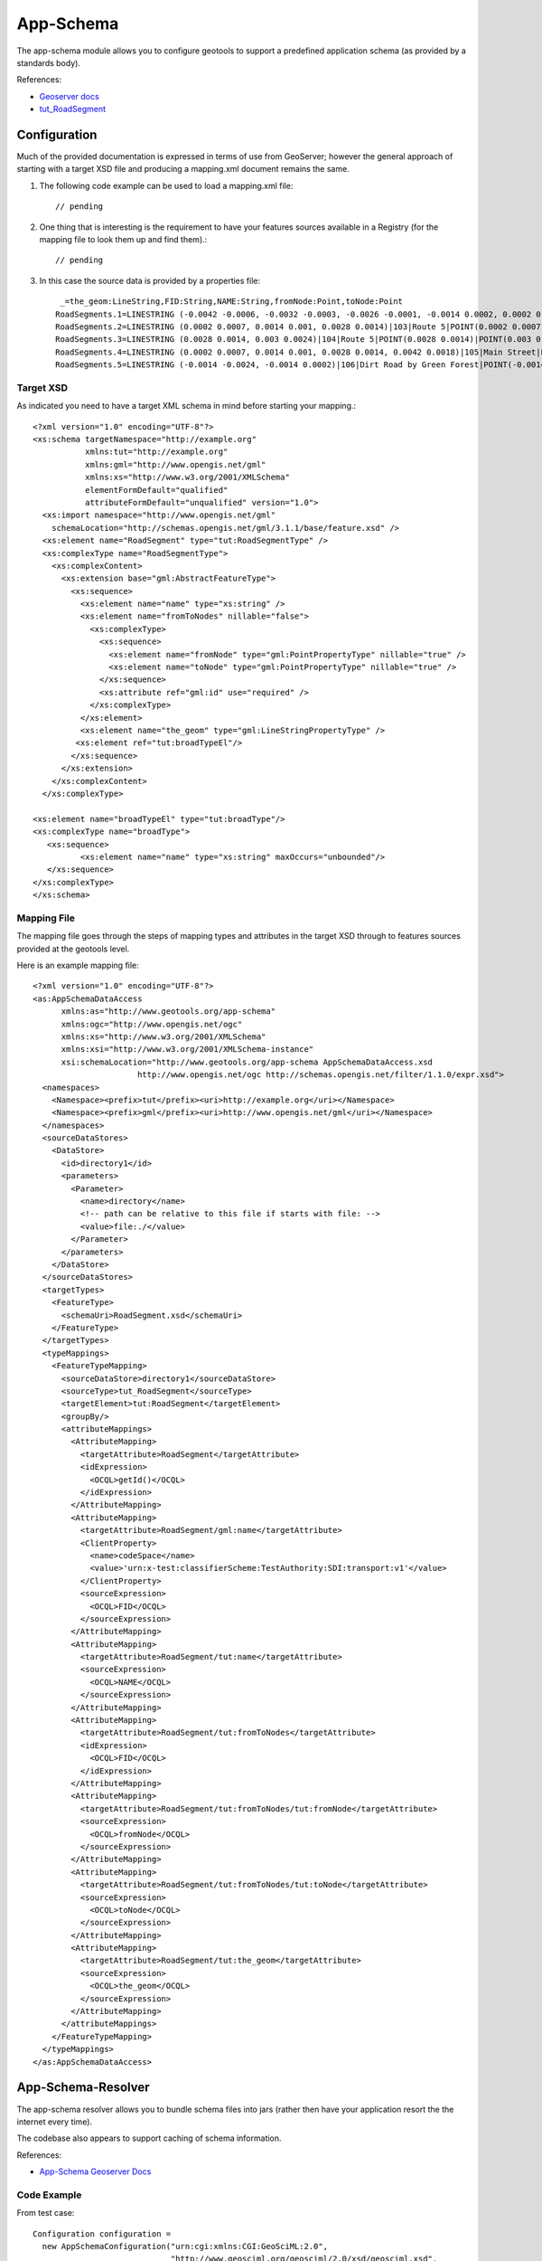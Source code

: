 App-Schema
----------

The app-schema module allows you to configure geotools to support a predefined application schema (as provided by a standards body).

References:

* `Geoserver docs <http://docs.geoserver.org/trunk/en/user/data/app-schema/index.html>`_
* `tut_RoadSegment <https://svn.auscope.org/subversion/AuScope/geoserver/config/geoserver-app-schema-tutorial-config/trunk/workspaces/example/tut_RoadSegment/>`_

Configuration
^^^^^^^^^^^^^

Much of the provided documentation is expressed in terms of use from GeoServer; however the general approach of starting with a target XSD file and producing a mapping.xml document remains the same.

1. The following code example can be used to load a mapping.xml file::
    
    // pending
    
2. One thing that is interesting is the requirement to have your features
   sources available in a Registry (for the mapping file to look them up and
   find them).::
      
     // pending
     
3. In this case the source data is provided by a properties file::
     
     _=the_geom:LineString,FID:String,NAME:String,fromNode:Point,toNode:Point
    RoadSegments.1=LINESTRING (-0.0042 -0.0006, -0.0032 -0.0003, -0.0026 -0.0001, -0.0014 0.0002, 0.0002 0.0007)|102|Route 5|POINT(-0.0042 -0.0006)|POINT(0.0002 0.0007)
    RoadSegments.2=LINESTRING (0.0002 0.0007, 0.0014 0.001, 0.0028 0.0014)|103|Route 5|POINT(0.0002 0.0007)|POINT(0.0028 0.0014)
    RoadSegments.3=LINESTRING (0.0028 0.0014, 0.003 0.0024)|104|Route 5|POINT(0.0028 0.0014)|POINT(0.003 0.0024)
    RoadSegments.4=LINESTRING (0.0002 0.0007, 0.0014 0.001, 0.0028 0.0014, 0.0042 0.0018)|105|Main Street|POINT(0.0002 0.0007)|POINT(0.0042 0.0018)
    RoadSegments.5=LINESTRING (-0.0014 -0.0024, -0.0014 0.0002)|106|Dirt Road by Green Forest|POINT(-0.0014 -0.0024)|POINT(-0.0014 0.0002)

Target XSD
''''''''''

As indicated you need to have a target XML schema in mind before starting your mapping.::

    <?xml version="1.0" encoding="UTF-8"?>
    <xs:schema targetNamespace="http://example.org"
               xmlns:tut="http://example.org"
               xmlns:gml="http://www.opengis.net/gml"
               xmlns:xs="http://www.w3.org/2001/XMLSchema"
               elementFormDefault="qualified"
               attributeFormDefault="unqualified" version="1.0">
      <xs:import namespace="http://www.opengis.net/gml"
        schemaLocation="http://schemas.opengis.net/gml/3.1.1/base/feature.xsd" />
      <xs:element name="RoadSegment" type="tut:RoadSegmentType" />
      <xs:complexType name="RoadSegmentType">
        <xs:complexContent>
          <xs:extension base="gml:AbstractFeatureType">
            <xs:sequence>
              <xs:element name="name" type="xs:string" />
              <xs:element name="fromToNodes" nillable="false">
                <xs:complexType>
                  <xs:sequence>
                    <xs:element name="fromNode" type="gml:PointPropertyType" nillable="true" />
                    <xs:element name="toNode" type="gml:PointPropertyType" nillable="true" />
                  </xs:sequence>
                  <xs:attribute ref="gml:id" use="required" />
                </xs:complexType>
              </xs:element>
              <xs:element name="the_geom" type="gml:LineStringPropertyType" />
             <xs:element ref="tut:broadTypeEl"/>          
            </xs:sequence>
          </xs:extension>
        </xs:complexContent>
      </xs:complexType>
    
    <xs:element name="broadTypeEl" type="tut:broadType"/>
    <xs:complexType name="broadType">
       <xs:sequence>
              <xs:element name="name" type="xs:string" maxOccurs="unbounded"/> 
       </xs:sequence> 	
    </xs:complexType>
    </xs:schema>

Mapping File
''''''''''''

The mapping file goes through the steps of mapping types and attributes in the
target XSD through to features sources provided at the geotools level.

Here is an example mapping file::
    
    <?xml version="1.0" encoding="UTF-8"?>
    <as:AppSchemaDataAccess
          xmlns:as="http://www.geotools.org/app-schema"
          xmlns:ogc="http://www.opengis.net/ogc"
          xmlns:xs="http://www.w3.org/2001/XMLSchema"
          xmlns:xsi="http://www.w3.org/2001/XMLSchema-instance"
          xsi:schemaLocation="http://www.geotools.org/app-schema AppSchemaDataAccess.xsd
                          http://www.opengis.net/ogc http://schemas.opengis.net/filter/1.1.0/expr.xsd">
      <namespaces>
        <Namespace><prefix>tut</prefix><uri>http://example.org</uri></Namespace>
        <Namespace><prefix>gml</prefix><uri>http://www.opengis.net/gml</uri></Namespace>
      </namespaces>
      <sourceDataStores>
        <DataStore>
          <id>directory1</id>
          <parameters>
            <Parameter>
              <name>directory</name>
              <!-- path can be relative to this file if starts with file: -->
              <value>file:./</value>
            </Parameter>
          </parameters>
        </DataStore>
      </sourceDataStores>
      <targetTypes>
        <FeatureType>
          <schemaUri>RoadSegment.xsd</schemaUri>
        </FeatureType>
      </targetTypes>
      <typeMappings>
        <FeatureTypeMapping>
          <sourceDataStore>directory1</sourceDataStore>
          <sourceType>tut_RoadSegment</sourceType>
          <targetElement>tut:RoadSegment</targetElement>
          <groupBy/>
          <attributeMappings>
            <AttributeMapping>
              <targetAttribute>RoadSegment</targetAttribute>
              <idExpression>
                <OCQL>getId()</OCQL>
              </idExpression>
            </AttributeMapping>
            <AttributeMapping>
              <targetAttribute>RoadSegment/gml:name</targetAttribute>
              <ClientProperty>
                <name>codeSpace</name>
                <value>'urn:x-test:classifierScheme:TestAuthority:SDI:transport:v1'</value>
              </ClientProperty>
              <sourceExpression>
                <OCQL>FID</OCQL>
              </sourceExpression>
            </AttributeMapping>
            <AttributeMapping>
              <targetAttribute>RoadSegment/tut:name</targetAttribute>
              <sourceExpression>
                <OCQL>NAME</OCQL>
              </sourceExpression>
            </AttributeMapping>
            <AttributeMapping>
              <targetAttribute>RoadSegment/tut:fromToNodes</targetAttribute>
              <idExpression>
                <OCQL>FID</OCQL>
              </idExpression>
            </AttributeMapping>
            <AttributeMapping>
              <targetAttribute>RoadSegment/tut:fromToNodes/tut:fromNode</targetAttribute>
              <sourceExpression>
                <OCQL>fromNode</OCQL>
              </sourceExpression>
            </AttributeMapping>
            <AttributeMapping>
              <targetAttribute>RoadSegment/tut:fromToNodes/tut:toNode</targetAttribute>
              <sourceExpression>
                <OCQL>toNode</OCQL>
              </sourceExpression>
            </AttributeMapping>      
            <AttributeMapping>
              <targetAttribute>RoadSegment/tut:the_geom</targetAttribute>
              <sourceExpression>
                <OCQL>the_geom</OCQL>
              </sourceExpression>
            </AttributeMapping>
          </attributeMappings>
        </FeatureTypeMapping>
      </typeMappings>
    </as:AppSchemaDataAccess>

App-Schema-Resolver
^^^^^^^^^^^^^^^^^^^

The app-schema resolver allows you to bundle schema files into jars (rather then
have your application resort the the internet every time).

The codebase also appears to support caching of schema information.

References:

*  `App-Schema Geoserver Docs <http://docs.geoserver.org/trunk/en/user/data/app-schema/app-schema-resolution.html#classpath>`_

Code Example
''''''''''''

From test case::

    Configuration configuration =
      new AppSchemaConfiguration("urn:cgi:xmlns:CGI:GeoSciML:2.0",
                                 "http://www.geosciml.org/geosciml/2.0/xsd/geosciml.xsd",
                                 new AppSchemaResolver());
    
    SchemaIndex schemaIndex = Schemas.findSchemas(configuration);
    
    Assert.assertEquals(3, schemaIndex.getSchemas().length);
    String schemaLocation = schemaIndex.getSchemas()[0].getSchemaLocation();
    Assert.assertTrue(schemaLocation.startsWith("jar:file:"));
    Assert.assertTrue(schemaLocation.endsWith("geosciml.xsd"));

